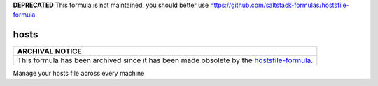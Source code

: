 **DEPRECATED** This formula is not maintained, you should better use https://github.com/saltstack-formulas/hostsfile-formula

hosts
=====

.. list-table::
   :name: banner-archival-notice
   :header-rows: 1
   :widths: 1

   * - ARCHIVAL NOTICE
   * - This formula has been archived since it has been made obsolete by the
       `hostsfile-formula <https://github.com/saltstack-formulas/hostsfile-formula>`_.

Manage your hosts file across every machine
